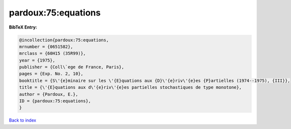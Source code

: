 pardoux:75:equations
====================

.. :cite:t:`pardoux:75:equations`

.. bibliography:: ../../All.bib

**BibTeX Entry:**

.. code-block:: bibtex

   @incollection{pardoux:75:equations,
   mrnumber = {0651582},
   mrclass = {60H15 (35R99)},
   year = {1975},
   publisher = {Coll\`ege de France, Paris},
   pages = {Exp. No. 2, 10},
   booktitle = {S\'{e}minaire sur les \'{E}quations aux {D}\'{e}riv\'{e}es {P}artielles (1974--1975), {III}},
   title = {\'{E}quations aux d\'{e}riv\'{e}es partielles stochastiques de type monotone},
   author = {Pardoux, E.},
   ID = {pardoux:75:equations},
   }

`Back to index <../index>`_
